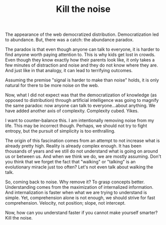 #+TITLE: Kill the noise

The appearance of the web democratized distribution. Democratization
led to abundance. But, there was a catch: the abundance paradox.

The paradox is that even though anyone can talk to everyone, it is
harder to find anyone worth paying attention to. This is why kids get
lost in crowds. Even though they know exactly how their parents look
like, it only takes a few minutes of distraction and noise and they do
not know where they are. And just like in that analogy, it can lead to
terrifying outcomes.

Assuming the premise "signal is harder to make than noise" holds, it
is only natural for there to be more noise on the web.

Now, what I did not expect was that the democratization of knowledge
(as opposed to distribution) through artificial intelligence was going
to magnify the same paradox: now anyone can talk to everyone...about
anything. We have added another axis of complexity. Complexity
cubed. Yikes.

I want to counter-balance this. I am intentionally removing noise from
my life. This may be incorrect though. Perhaps, we should not try to
fight entropy, but the pursuit of simplicity is too enthralling.

The origin of this fascination comes from an attempt to not increase
what is already pretty high. Reality is already complex enough. It has
been thousands of years and we still do not understand what is going
on around us or between us. And when we think we do, we are mostly
assuming. Don't you think that we forget the fact that "walking" or
"talking" is an evolutionary miracle just too often? Let's not even
talk about walking the talk.

So, coming back to noise. Why remove it? To grasp concepts
better. Understanding comes from the maximization of internalized
information. And internalization is faster when what we are trying to
understand is simple. Yet, comprehension alone is not enough, we
should strive for fast comprehension. Velocity, not position; slope,
not intercept.

Now, how can you understand faster if you cannot make yourself
smarter? Kill the noise.
